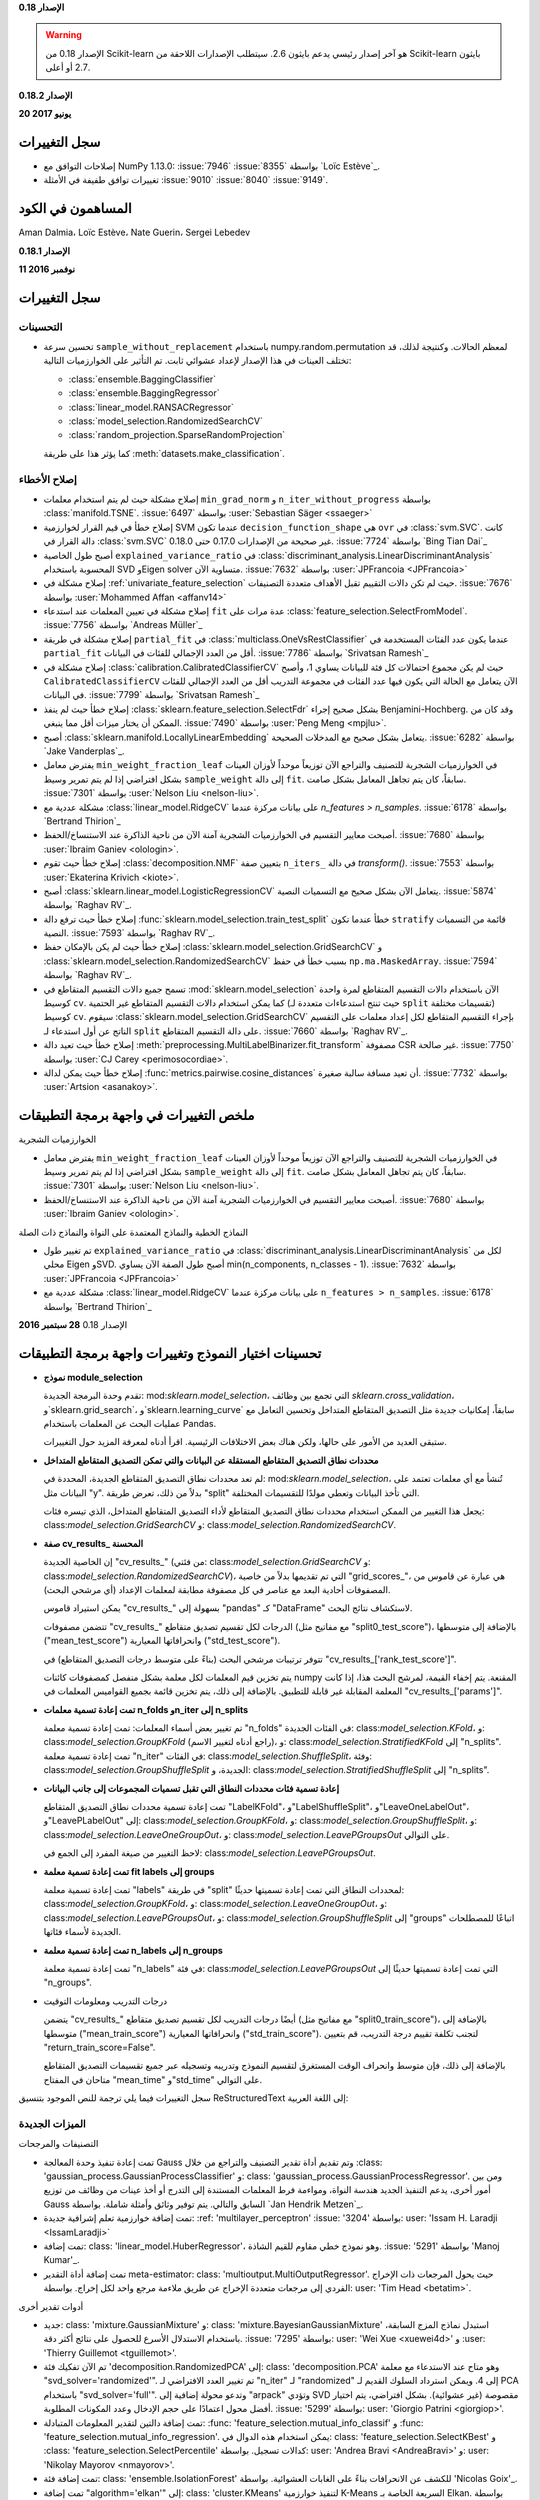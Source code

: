 **الإصدار 0.18**

.. warning::

    الإصدار 0.18 من Scikit-learn هو آخر إصدار رئيسي يدعم بايثون 2.6.
    سيتطلب الإصدارات اللاحقة من Scikit-learn بايثون 2.7 أو أعلى.

**الإصدار 0.18.2**

**20 يونيو 2017**

سجل التغييرات
---------------

- إصلاحات التوافق مع NumPy 1.13.0: :issue:`7946` :issue:`8355` بواسطة
  `Loïc Estève`_.

- تغييرات توافق طفيفة في الأمثلة :issue:`9010` :issue:`8040`
  :issue:`9149`.

المساهمون في الكود
-------------------
Aman Dalmia، Loïc Estève، Nate Guerin، Sergei Lebedev

**الإصدار 0.18.1**

**11 نوفمبر 2016**

سجل التغييرات
---------------

التحسينات
............

- تحسين سرعة ``sample_without_replacement`` باستخدام
  numpy.random.permutation لمعظم الحالات. وكنتيجة لذلك،
  قد تختلف العينات في هذا الإصدار لإعداد عشوائي ثابت.
  تم التأثير على الخوارزميات التالية:

  - :class:`ensemble.BaggingClassifier`
  - :class:`ensemble.BaggingRegressor`
  - :class:`linear_model.RANSACRegressor`
  - :class:`model_selection.RandomizedSearchCV`
  - :class:`random_projection.SparseRandomProjection`

  كما يؤثر هذا على طريقة :meth:`datasets.make_classification`.

إصلاح الأخطاء
.........

- إصلاح مشكلة حيث لم يتم استخدام معلمات ``min_grad_norm`` و ``n_iter_without_progress``
  بواسطة :class:`manifold.TSNE`.
  :issue:`6497` بواسطة :user:`Sebastian Säger <ssaeger>`

- إصلاح خطأ في قيم القرار لخوارزمية SVM عندما تكون ``decision_function_shape``
  هي ``ovr`` في :class:`svm.SVC`.
  كانت دالة القرار في :class:`svm.SVC` غير صحيحة من الإصدارات
  0.17.0 حتى 0.18.0.
  :issue:`7724` بواسطة `Bing Tian Dai`_

- أصبح طول الخاصية ``explained_variance_ratio`` في
  :class:`discriminant_analysis.LinearDiscriminantAnalysis`
  المحسوبة باستخدام SVD وEigen solver متساوية الآن. :issue:`7632`
  بواسطة :user:`JPFrancoia <JPFrancoia>`

- إصلاح مشكلة في :ref:`univariate_feature_selection` حيث لم تكن دالات التقييم
  تقبل الأهداف متعددة التصنيفات. :issue:`7676`
  بواسطة :user:`Mohammed Affan <affanv14>`

- إصلاح مشكلة في تعيين المعلمات عند استدعاء ``fit`` عدة مرات على
  :class:`feature_selection.SelectFromModel`. :issue:`7756` بواسطة `Andreas Müller`_

- إصلاح مشكلة في طريقة ``partial_fit`` في
  :class:`multiclass.OneVsRestClassifier` عندما يكون عدد الفئات المستخدمة في
  ``partial_fit`` أقل من العدد الإجمالي للفئات في
  البيانات. :issue:`7786` بواسطة `Srivatsan Ramesh`_

- إصلاح مشكلة في :class:`calibration.CalibratedClassifierCV` حيث
  لم يكن مجموع احتمالات كل فئة للبيانات يساوي 1،
  وأصبح ``CalibratedClassifierCV`` الآن يتعامل مع الحالة التي يكون فيها عدد الفئات في مجموعة التدريب
  أقل من العدد الإجمالي للفئات في البيانات. :issue:`7799` بواسطة
  `Srivatsan Ramesh`_

- إصلاح خطأ حيث لم ينفذ :class:`sklearn.feature_selection.SelectFdr`
  بشكل صحيح إجراء Benjamini-Hochberg. وقد كان من الممكن أن
  يختار ميزات أقل مما ينبغي.
  :issue:`7490` بواسطة :user:`Peng Meng <mpjlu>`.

- أصبح :class:`sklearn.manifold.LocallyLinearEmbedding` يتعامل بشكل صحيح
  مع المدخلات الصحيحة. :issue:`6282` بواسطة `Jake Vanderplas`_.

- يفترض معامل ``min_weight_fraction_leaf`` في الخوارزميات الشجرية للتصنيف والتراجع
  الآن توزيعاً موحداً لأوزان العينات بشكل افتراضي إذا لم يتم تمرير
  وسيط ``sample_weight`` إلى دالة ``fit``.
  سابقاً، كان يتم تجاهل المعامل بشكل صامت. :issue:`7301`
  بواسطة :user:`Nelson Liu <nelson-liu>`.

- مشكلة عددية مع :class:`linear_model.RidgeCV` على بيانات مركزة عندما
  `n_features > n_samples`. :issue:`6178` بواسطة `Bertrand Thirion`_

- أصبحت معايير التقسيم في الخوارزميات الشجرية آمنة الآن من ناحية الذاكرة عند الاستنساخ/الحفظ.
  :issue:`7680` بواسطة :user:`Ibraim Ganiev <olologin>`.

- إصلاح خطأ حيث تقوم :class:`decomposition.NMF` بتعيين صفة ``n_iters_``
  في دالة `transform()`. :issue:`7553` بواسطة :user:`Ekaterina
  Krivich <kiote>`.

- أصبح :class:`sklearn.linear_model.LogisticRegressionCV` يتعامل الآن بشكل صحيح
  مع التسميات النصية. :issue:`5874` بواسطة `Raghav RV`_.

- إصلاح خطأ حيث ترفع دالة :func:`sklearn.model_selection.train_test_split`
  خطأ عندما تكون ``stratify`` قائمة من التسميات النصية. :issue:`7593` بواسطة
  `Raghav RV`_.

- إصلاح خطأ حيث لم يكن بالإمكان حفظ :class:`sklearn.model_selection.GridSearchCV` و
  :class:`sklearn.model_selection.RandomizedSearchCV` بسبب خطأ في حفظ
  ``np.ma.MaskedArray``. :issue:`7594` بواسطة
  `Raghav RV`_.

- تسمح جميع دالات التقسيم المتقاطع في :mod:`sklearn.model_selection` الآن
  باستخدام دالات التقسيم المتقاطع لمرة واحدة كوسيط ``cv``. كما يمكن استخدام
  دالات التقسيم المتقاطع غير الحتمية (حيث تنتج استدعاءات متعددة لـ ``split`` تقسيمات مختلفة)
  كوسيط ``cv``.
  سيقوم :class:`sklearn.model_selection.GridSearchCV` بإجراء التقسيم المتقاطع لكل
  إعداد معلمات على التقسيم الناتج عن أول استدعاء لـ ``split``
  على دالة التقسيم المتقاطع.  :issue:`7660` بواسطة `Raghav RV`_.

- إصلاح خطأ حيث تعيد دالة :meth:`preprocessing.MultiLabelBinarizer.fit_transform`
  مصفوفة CSR غير صالحة.
  :issue:`7750` بواسطة :user:`CJ Carey <perimosocordiae>`.

- إصلاح خطأ حيث يمكن لدالة :func:`metrics.pairwise.cosine_distances` أن تعيد مسافة سالبة صغيرة.
  :issue:`7732` بواسطة :user:`Artsion <asanakoy>`.

ملخص التغييرات في واجهة برمجة التطبيقات
-------------------

الخوارزميات الشجرية

- يفترض معامل ``min_weight_fraction_leaf`` في الخوارزميات الشجرية للتصنيف والتراجع
  الآن توزيعاً موحداً لأوزان العينات بشكل افتراضي إذا لم يتم تمرير
  وسيط ``sample_weight`` إلى دالة ``fit``.
  سابقاً، كان يتم تجاهل المعامل بشكل صامت. :issue:`7301` بواسطة :user:`Nelson Liu <nelson-liu>`.

- أصبحت معايير التقسيم في الخوارزميات الشجرية آمنة الآن من ناحية الذاكرة عند الاستنساخ/الحفظ.
  :issue:`7680` بواسطة :user:`Ibraim Ganiev <olologin>`.

النماذج الخطية والنماذج المعتمدة على النواة والنماذج ذات الصلة

- تم تغيير طول ``explained_variance_ratio`` في
  :class:`discriminant_analysis.LinearDiscriminantAnalysis`
  لكل من محلي Eigen وSVD. أصبح طول الصفة الآن
  يساوي min(n_components, n_classes - 1). :issue:`7632`
  بواسطة :user:`JPFrancoia <JPFrancoia>`

- مشكلة عددية مع :class:`linear_model.RidgeCV` على بيانات مركزة عندما
  ``n_features > n_samples``. :issue:`6178` بواسطة `Bertrand Thirion`_

.. _changes_0_18:

الإصدار 0.18
**28 سبتمبر 2016**

.. _model_selection_changes:

تحسينات اختيار النموذج وتغييرات واجهة برمجة التطبيقات
------------------------------------------------------------

- **نموذج module_selection**

  تقدم وحدة البرمجة الجديدة: mod:`sklearn.model_selection`، التي تجمع بين وظائف `sklearn.cross_validation`، و`sklearn.grid_search`، و`sklearn.learning_curve` سابقاً، إمكانيات جديدة مثل التصديق المتقاطع المتداخل وتحسين التعامل مع عمليات البحث عن المعلمات باستخدام Pandas.

  ستبقى العديد من الأمور على حالها، ولكن هناك بعض الاختلافات الرئيسية. اقرأ أدناه لمعرفة المزيد حول التغييرات.

- **محددات نطاق التصديق المتقاطع المستقلة عن البيانات والتي تمكن التصديق المتقاطع المتداخل**

  لم تعد محددات نطاق التصديق المتقاطع الجديدة، المحددة في: mod:`sklearn.model_selection`، تُنشأ مع أي معلمات تعتمد على البيانات مثل "y". بدلاً من ذلك، تعرض طريقة "split" التي تأخذ البيانات وتعطي مولدًا للتقسيمات المختلفة.

  يجعل هذا التغيير من الممكن استخدام محددات نطاق التصديق المتقاطع لأداء التصديق المتقاطع المتداخل، الذي تيسره فئات: class:`model_selection.GridSearchCV` و: class:`model_selection.RandomizedSearchCV`.

- **صفة cv_results_ المحسنة**

  إن الخاصية الجديدة "cv_results_" (من فئتي: class:`model_selection.GridSearchCV` و: class:`model_selection.RandomizedSearchCV`)، التي تم تقديمها بدلاً من خاصية "grid_scores_"، هي عبارة عن قاموس من المصفوفات أحادية البعد مع عناصر في كل مصفوفة مطابقة لمعلمات الإعداد (أي مرشحي البحث).

  يمكن استيراد قاموس "cv_results_" بسهولة إلى "pandas" كـ "DataFrame" لاستكشاف نتائج البحث.

  تتضمن مصفوفات "cv_results_" الدرجات لكل تقسيم تصديق متقاطع (مع مفاتيح مثل "split0_test_score")، بالإضافة إلى متوسطها ("mean_test_score") وانحرافاتها المعيارية ("std_test_score").

  تتوفر ترتيبات مرشحي البحث (بناءً على متوسط درجات التصديق المتقاطع) في "cv_results_['rank_test_score']".

  يتم تخزين قيم المعلمات لكل معلمة بشكل منفصل كمصفوفات كائنات numpy المقنعة. يتم إخفاء القيمة، لمرشح البحث هذا، إذا كانت المعلمة المقابلة غير قابلة للتطبيق. بالإضافة إلى ذلك، يتم تخزين قائمة بجميع القواميس المعلمات في "cv_results_['params']".

- **تمت إعادة تسمية معلمات n_folds وn_iter إلى n_splits**

  تم تغيير بعض أسماء المعلمات: تمت إعادة تسمية معلمة "n_folds" في الفئات الجديدة: class:`model_selection.KFold`، و: class:`model_selection.GroupKFold` (راجع أدناه لتغيير الاسم)، و: class:`model_selection.StratifiedKFold` إلى "n_splits". تمت إعادة تسمية معلمة "n_iter" في الفئات: class:`model_selection.ShuffleSplit`، وفئة: class:`model_selection.GroupShuffleSplit` الجديدة، و: class:`model_selection.StratifiedShuffleSplit` إلى "n_splits".

- **إعادة تسمية فئات محددات النطاق التي تقبل تسميات المجموعات إلى جانب البيانات**

  تمت إعادة تسمية محددات نطاق التصديق المتقاطع "LabelKFold"، و"LabelShuffleSplit"، و"LeaveOneLabelOut"، و"LeavePLabelOut" إلى: class:`model_selection.GroupKFold`، و: class:`model_selection.GroupShuffleSplit`، و: class:`model_selection.LeaveOneGroupOut`، و: class:`model_selection.LeavePGroupsOut` على التوالي.

  لاحظ التغيير من صيغة المفرد إلى الجمع في: class:`model_selection.LeavePGroupsOut`.

- **تمت إعادة تسمية معلمة fit labels إلى groups**

  تمت إعادة تسمية معلمة "labels" في طريقة "split" لمحددات النطاق التي تمت إعادة تسميتها حديثًا: class:`model_selection.GroupKFold`، و: class:`model_selection.LeaveOneGroupOut`، و: class:`model_selection.LeavePGroupsOut`، و: class:`model_selection.GroupShuffleSplit` إلى "groups" اتباعًا للمصطلحات الجديدة لأسماء فئاتها.

- **تمت إعادة تسمية معلمة n_labels إلى n_groups**

  تمت إعادة تسمية معلمة "n_labels" في فئة: class:`model_selection.LeavePGroupsOut` التي تمت إعادة تسميتها حديثًا إلى "n_groups".

- درجات التدريب ومعلومات التوقيت

  يتضمن "cv_results_" أيضًا درجات التدريب لكل تقسيم تصديق متقاطع (مع مفاتيح مثل "split0_train_score")، بالإضافة إلى متوسطها ("mean_train_score") وانحرافاتها المعيارية ("std_train_score"). لتجنب تكلفة تقييم درجة التدريب، قم بتعيين "return_train_score=False".

  بالإضافة إلى ذلك، فإن متوسط وانحراف الوقت المستغرق لتقسيم النموذج وتدريبه وتسجيله عبر جميع تقسيمات التصديق المتقاطع متاحان في المفتاح "mean_time" و"std_time" على التوالي.

سجل التغييرات
فيما يلي ترجمة للنص الموجود بتنسيق ReStructuredText إلى اللغة العربية:

الميزات الجديدة
....................

التصنيفات والمرجحات

- تمت إعادة تنفيذ وحدة المعالجة Gauss وتم تقديم أداة تقدير التصنيف والتراجع من خلال
  :class: 'gaussian_process.GaussianProcessClassifier' و: class: 'gaussian_process.GaussianProcessRegressor'. ومن بين أمور أخرى، يدعم التنفيذ الجديد هندسة النواة، ومواءمة فرط المعلمات المستندة إلى التدرج أو أخذ عينات من وظائف من توزيع Gauss السابق والتالي. يتم توفير وثائق وأمثلة شاملة. بواسطة `Jan Hendrik Metzen`_.

- تمت إضافة خوارزمية تعلم إشرافية جديدة: :ref: 'multilayer_perceptron'
  :issue: '3204' بواسطة: user: 'Issam H. Laradji <IssamLaradji>`

- تمت إضافة: class: 'linear_model.HuberRegressor'، وهو نموذج خطي مقاوم للقيم الشاذة.
  :issue: '5291' بواسطة 'Manoj Kumar'_.

- تمت إضافة أداة التقدير meta-estimator: class: 'multioutput.MultiOutputRegressor'. حيث
  يحول المرجعات ذات الإخراج الفردي إلى مرجعات متعددة الإخراج عن طريق ملاءمة
  مرجع واحد لكل إخراج. بواسطة: user: 'Tim Head <betatim>`.

أدوات تقدير أخرى

- جديد: class: 'mixture.GaussianMixture' و: class: 'mixture.BayesianGaussianMixture'
  استبدل نماذج المزج السابقة، باستخدام الاستدلال الأسرع
  للحصول على نتائج أكثر دقة. :issue: '7295' بواسطة: user: 'Wei Xue <xuewei4d>' و
  :user: 'Thierry Guillemot <tguillemot>'.

- تم الآن تفكيك فئة 'decomposition.RandomizedPCA' إلى: class: 'decomposition.PCA'
  وهو متاح عند الاستدعاء مع معلمة "svd_solver='randomized'".
  تم تغيير العدد الافتراضي لـ "n_iter" لـ "randomized" إلى 4. ويمكن استرداد السلوك القديم لـ PCA باستخدام "svd_solver='full'". وتدعو محولة إضافية إلى "arpack" وتؤدي SVD مقصوصة (غير عشوائية). بشكل افتراضي، يتم اختيار أفضل محول اعتمادًا على حجم الإدخال وعدد المكونات المطلوبة. :issue: '5299' بواسطة: user: 'Giorgio Patrini <giorgiop>'.

- تمت إضافة دالتين لتقدير المعلومات المتبادلة:
  :func: 'feature_selection.mutual_info_classif' و
  :func: 'feature_selection.mutual_info_regression'. يمكن
  استخدام هذه الدوال في: class: 'feature_selection.SelectKBest' و
  :class: 'feature_selection.SelectPercentile' كدالات تسجيل.
  بواسطة: user: 'Andrea Bravi <AndreaBravi>' و: user: 'Nikolay Mayorov <nmayorov>'.

- تمت إضافة فئة: class: 'ensemble.IsolationForest' للكشف عن الانحرافات بناءً على
  الغابات العشوائية. بواسطة 'Nicolas Goix'_.

- تمت إضافة "algorithm='elkan'" إلى: class: 'cluster.KMeans' لتنفيذ
  خوارزمية K-Means السريعة الخاصة بـ Elkan. بواسطة 'Andreas Müller'_.

اختيار النموذج والتقييم

- تمت إضافة: func: 'metrics.fowlkes_mallows_score'، وهو مؤشر Fowlkes Mallows
  الذي يقيس تشابه مجموعتين من النقاط
  بواسطة: user: 'Arnaud Fouchet <afouchet>' و: user: 'Thierry Guillemot <tguillemot>'.

- تمت إضافة 'metrics.calinski_harabaz_score'، والتي تحسب درجة Calinski
  وHarabaz لتقييم التجميع الناتج لمجموعة من النقاط.
  بواسطة: user: 'Arnaud Fouchet <afouchet>' و: user: 'Thierry Guillemot <tguillemot>'.

- تمت إضافة أداة تقسيم جديدة للتحقق من صحة البيانات المتسلسلة زمنياً
  :class: 'model_selection.TimeSeriesSplit'.
  :issue: '6586' بواسطة: user: 'YenChen Lin <yenchenlin>'

- تم استبدال مكررات التحقق من صحة التعابر بمقسّمات التحقق من الصحة المتقاطعة
  المتوفرة من: mod: 'sklearn.model_selection'، مما يسمح بالتحقق من الصحة المتقاطعة المتداخلة. راجع: ref: 'model_selection_changes' لمزيد من المعلومات.
  :issue: '4294' بواسطة 'Raghav RV'_.

التحسينات
............

الأشجار والمجموعات

- تمت إضافة معيار تقسيم جديد لـ: class: 'tree.DecisionTreeRegressor'،
  متوسط الخطأ المطلق. يمكن أيضًا استخدام هذا المعيار في
  :class: 'ensemble.ExtraTreesRegressor'،
  :class: 'ensemble.RandomForestRegressor'، ومرجحات التدرج. :issue: '6667' بواسطة: user: 'Nelson Liu <nelson-liu>'.

- تمت إضافة معيار إيقاف مبكر قائم على النقاء المرجح لنمو شجرة القرار.
  :issue: '6954' بواسطة: user: 'Nelson Liu <nelson-liu>'

- تحتوي أدوات تقدير الغابات العشوائية والأشجار الإضافية وشجرة القرار الآن على
  طريقة "decision_path" التي تعيد مسار القرار للعينات في
  الشجرة. بواسطة 'Arnaud Joly'_.

- تمت إضافة مثال جديد يكشف عن بنية شجرة القرار.
  بواسطة 'Arnaud Joly'_.

- تقبل أدوات تقدير الغابات العشوائية والأشجار الإضافية وشجرة القرار والتدرج
  المعلم "min_samples_split" و "min_samples_leaf"
  المقدمة كنسبة مئوية من عينات التدريب. بواسطة: user: 'yelite <yelite>' و 'Arnaud Joly'_.

- تقبل مرجحات التدرج معلمة "criterion" لتحديد
  معيار التقسيم المستخدم في أشجار القرار المبنية.
  :issue: '6667' بواسطة: user: 'Nelson Liu <nelson-liu>'.

- تم تقليل البصمة التخزينية (أحيانًا بشكل كبير) لـ
  'ensemble.bagging.BaseBagging' والفئات التي ترث منها،
  أي: class: 'ensemble.BaggingClassifier'،
  :class: 'ensemble.BaggingRegressor'، و: class: 'ensemble.IsolationForest'،
  من خلال إنشاء سمة "estimators_samples_" ديناميكيًا فقط عند الحاجة إليها. بواسطة: user: 'David Staub <staubda>'.

- تمت إضافة معلمات "n_jobs" و "sample_weight" لـ
  :class: 'ensemble.VotingClassifier' لتناسب المقدرات الأساسية بالتوازي.
  :issue: '5805' بواسطة: user: 'Ibraim Ganiev <olologin>'.

نماذج خطية ومؤطرة وذات صلة

- في: class: 'linear_model.LogisticRegression'، أصبحت محولة SAG متاحة الآن
  في حالة متعددة الحدود. :issue: '5251' بواسطة 'Tom Dupre la Tour'_.

- :class: 'linear_model.RANSACRegressor'، :class: 'svm.LinearSVC' و
  :class: 'svm.LinearSVR' تدعم الآن "sample_weight".
  بواسطة: user: 'Imaculate <Imaculate>'.

- أضف معلمة "loss" إلى: class: 'linear_model.RANSACRegressor' لقياس
  الخطأ في العينات لكل محاكمة. بواسطة 'Manoj Kumar'_.

- أصبح التنبؤ بالأحداث خارج العينة باستخدام الانحدار الأيزوتوني
  (:class: 'isotonic.IsotonicRegression') أسرع بكثير الآن (أكثر من 1000x في الاختبارات باستخدام بيانات اصطناعية). بواسطة: user: 'Jonathan Arfa <jarfa>'.

- يستخدم الانحدار الأيزوتوني (:class: 'isotonic.IsotonicRegression') الآن خوارزمية أفضل لتجنب
  سلوك O(n^2) في الحالات المرضية، وهو أيضًا أسرع بشكل عام
  (:issue: '#6691'). بواسطة 'Antony Lee'_.

- :class: 'naive_bayes.GaussianNB' تقبل الآن القيم السابقة للفصل بين البيانات من خلال
  معلمة "priors". بواسطة: user: 'Guillaume Lemaitre <glemaitre>'.

- :class: 'linear_model.ElasticNet' و: class: 'linear_model.Lasso'
  يعمل الآن مع بيانات "np.float32" دون تحويلها
  إلى "np.float64". يسمح ذلك بتقليل استهلاك الذاكرة. :issue: '6913' بواسطة: user: 'YenChen Lin <yenchenlin>'.

- :class: 'semi_supervised.LabelPropagation' و: class: 'semi_supervised.LabelSpreading'
  تقبل الآن دالات النواة التعسفية بالإضافة إلى سلاسل "knn" و "rbf".
  :issue: '5762' بواسطة: user: 'Utkarsh Upadhyay <musically-ut>'.

التحليل إلى عوامل، والتعلم على المنحنى، والتجميع

- تمت إضافة وظيفة "inverse_transform" إلى: class: 'decomposition.NMF' لحساب
  مصفوفة البيانات ذات الشكل الأصلي. بواسطة: user: 'Anish Shah <AnishShah>'.

- :class: 'cluster.KMeans' و: class: 'cluster.MiniBatchKMeans' يعملان الآن
  مع بيانات "np.float32" و "np.float64" دون تحويلها.
  يسمح ذلك بتقليل استهلاك الذاكرة عن طريق استخدام "np.float32".
  :issue: '6846' بواسطة: user: 'Sebastian Säger <ssaeger>' و
  :user: 'YenChen Lin <yenchenlin>'.

ما قبل المعالجة واختيار الميزة

- :class: 'preprocessing.RobustScaler' تقبل الآن معلمة "quantile_range".
  :issue: '5929' بواسطة: user: 'Konstantin Podshumok <podshumok>'.

- :class: 'feature_extraction.FeatureHasher' تقبل الآن القيم النصية.
  :issue: '6173' بواسطة: user: 'Ryad Zenine <ryadzenine>' و
  :user: 'Devashish Deshpande <dsquareindia>'.

- يمكن الآن توفير وسيطات الكلمات الرئيسية إلى "func" في
  :class: 'preprocessing.FunctionTransformer' من خلال معلمة "kw_args". بواسطة 'Brian McFee'_.

- :class: 'feature_selection.SelectKBest' و: class: 'feature_selection.SelectPercentile'
  تقبل الآن دالات التسجيل التي تأخذ X، y كإدخال وتعيد فقط الدرجات.
  بواسطة: user: 'Nikolay Mayorov <nmayorov>'.

تقييم النموذج والمقدرات الفوقية

- :class: 'multiclass.OneVsOneClassifier' و: class: 'multiclass.OneVsRestClassifier'
  تدعم الآن "partial_fit". بواسطة: user: 'Asish Panda <kaichogami>' و
  :user: 'Philipp Dowling <phdowling>'.

- تمت إضافة دعم لاستبدال أو تعطيل مكونات: class: 'pipeline.Pipeline'
  و: class: 'pipeline.FeatureUnion' باستخدام واجهة "set_params"
  التي تعمل على تشغيل 'sklearn.grid_search'.
  راجع: ref: 'sphx_glr_auto_examples_compose_plot_compare_reduction.py'
  بواسطة 'Joel Nothman'_ و: user: 'Robert McGibbon <rmcgibbo>'.

- يمكن استيراد سمة "cv_results_" الجديدة لـ: class: 'model_selection.GridSearchCV'
  (:class: 'model_selection.RandomizedSearchCV') بسهولة إلى pandas كـ "DataFrame". راجع: ref: 'model_selection_changes' لمزيد من المعلومات.
  :issue: '6697' بواسطة 'Raghav RV'_.

- تعميم: func: 'model_selection.cross_val_predict'.
  يمكن تمرير أسماء الطرق مثل 'predict_proba' لاستخدامها في إطار التحقق من الصحة المتقاطعة بدلاً من 'predict' الافتراضي.
  بواسطة: user: 'Ori Ziv <zivori>' و: user: 'Sears Merritt <merritts>'.

- درجات التدريب والوقت المستغرق للتدريب متبوعًا بالتسجيل لكل مرشح بحث
  متاح الآن في قاموس "cv_results_".
  راجع: ref: 'model_selection_changes' لمزيد من المعلومات.
  :issue: '7325' بواسطة: user: 'Eugene Chen <eyc88>' و 'Raghav RV'_.

المقاييس

- تمت إضافة علم "labels" إلى: class: 'metrics.log_loss' لتوفير
  العلامات بشكل صريح عندما يختلف عدد الفصول في "y_true" و "y_pred".
  :issue: '7239' بواسطة: user: 'Hong Guangguo <hongguangguo>' بمساعدة
  :user: 'Mads Jensen <indianajensen>' و: user: 'Nelson Liu <nelson-liu>'.

- دعم مصفوفات الاحتمال المتناثرة في تقييم التجميع
  ('metrics.cluster.supervised') للوصول إلى عدد كبير من
  المجموعات.
  :issue: '7419' بواسطة: user: 'Gregory Stupp <stuppie>' و 'Joel Nothman'_.

- أضف معلمة "sample_weight" إلى: func: 'metrics.matthews_corrcoef'.
  بواسطة: user: 'Jatin Shah <jatinshah>' و 'Raghav RV'_.

- تسريع: func: 'metrics.silhouette_score' باستخدام العمليات المتجهة.
  بواسطة 'Manoj Kumar'_.

- أضف معلمة "sample_weight" إلى: func: 'metrics.confusion_matrix'.
  بواسطة: user: 'Bernardo Stein <DanielSidhion>'.

متفرقات

- تمت إضافة معلمة "n_jobs" إلى: class: 'feature_selection.RFECV' لحساب
  النتيجة على طيات الاختبار بالتوازي. بواسطة 'Manoj Kumar'_

- لا يحتوي كود المصدر على ملفات C/C++ التي تم إنشاؤها بواسطة cython: يتم
  إنشاؤها أثناء البناء. ستظل حزم التوزيع تحتوي على ملفات C/C++ المولدة. بواسطة: user: 'Arthur Mensch <arthurmensch>'.

- تقليل استخدام الذاكرة لمصفوفات الإدخال ذات النقطة العائمة 32 بت من
  'utils.sparse_func.mean_variance_axis' و
  'utils.sparse_func.incr_mean_variance_axis' من خلال دعم أنواع cython
  المندمجة. بواسطة: user: 'YenChen Lin <yenchenlin>'.

- الآن، تقبل 'ignore_warnings' حجة الفئة لتجاهل
  التحذيرات من نوع محدد فقط. بواسطة: user: 'Thierry Guillemot <tguillemot>'.

- تمت إضافة معلمة "return_X_y" وخيار نوع الإرجاع "data, target) : tuple" إلى
  :func: 'datasets.load_iris' dataset
  :issue: '7049'،
  :func: 'datasets.load_breast_cancer' dataset
  :issue: '7152'،
  :func: 'datasets.load_digits' dataset،
  :func: 'datasets.load_diabetes' dataset،
  :func: 'datasets.load_linnerud' dataset،
  'datasets.load_boston' dataset
  :issue: '7154' بواسطة
  :user: 'Manvendra Singh<manu-chroma>'.

- تبسيط وظيفة "clone"، وإيقاف دعم المقدرات
  التي تعدل المعلمات في "__init__". :issue: '5540' بواسطة 'Andreas Müller'_.

- عند إلغاء تمثيل نموذج scikit-learn في إصدار مختلف عن الإصدار الذي
  تم تدريب النموذج عليه، يتم رفع "UserWarning"، راجع: ref: 'the documentation
  on model persistence <persistence_limitations>' لمزيد من التفاصيل. (:issue: '7248')
  بواسطة 'Andreas Müller'_.

تصحيح الأخطاء
.............

الأشجار والمجموعات

- لن تقبل الغابات العشوائية والأشجار الإضافية وأشجار القرار ومرجحات التدرج
  بعد الآن "min_samples_split=1" حيث يلزم عيناتان على الأقل
  لتقسيم عقدة شجرة القرار. بواسطة 'Arnaud Joly'_

- :class: 'ensemble.VotingClassifier' تثير الآن "NotFittedError" إذا تم استدعاء "predict" أو
  "transform" أو "predict_proba" على أداة التقدير غير المناسبة.
  بواسطة 'Sebastian Raschka'_.
فيما يلي ترجمة للنص المكتوب بتنسيق ReStructuredText إلى اللغة العربية:

- إصلاح خطأ حيث كانت class:`ensemble.AdaBoostClassifier` و class:`ensemble.AdaBoostRegressor` تؤديان بشكل سيئ إذا تم تثبيت "random_state". (issue:`7411`). بواسطة "Joel Nothman".

- إصلاح خطأ في المجموعات مع التعشيش العشوائي حيث لم يتم تعيين "random_state" على المُقدِّرات الأساسية في خط أنابيب أو تعشيش مماثل. (issue:`7411`). لاحظ أن النتائج لـ class:`ensemble.BaggingClassifier` و class:`ensemble.BaggingRegressor` و class:`ensemble.AdaBoostClassifier` و class:`ensemble.AdaBoostRegressor` ستختلف الآن عن الإصدارات السابقة. بواسطة "Joel Nothman".

النماذج الخطية والنماذج المعتمدة على النواة والنماذج ذات الصلة

- إصلاح حساب المشتق غير الصحيح لـ "loss='squared_epsilon_insensitive'" في class:`linear_model.SGDClassifier` و class:`linear_model.SGDRegressor` (issue:`6764`). بواسطة "Wenhua Yang".

- إصلاح خطأ في class:`linear_model.LogisticRegressionCV` حيث لم يقبل "solver='liblinear'" القيمة "class_weights='balanced'". (issue:`6817`). بواسطة "Tom Dupre la Tour".

- إصلاح خطأ في class:`neighbors.RadiusNeighborsClassifier` حيث حدث خطأ عند وجود نقاط شاذة يتم وضع علامات عليها ووظيفة وزن محددة (issue:`6902`). بواسطة "LeonieBorne".

- إصلاح وظيفة القرار المتناثرة لـ class:`linear_model.ElasticNet` لمطابقة الإخراج مع الكثيف في حالة الإخراج المتعدد.

التحليل إلى مكونات والتعلم على المنحنى والتجمع

- القيمة الافتراضية لعدد "iterated_power" في "decomposition.RandomizedPCA" هي 4 بدلاً من 3. (issue:`5141`) بواسطة "Giorgio Patrini".

- يقوم func:`utils.extmath.randomized_svd` بأربع عمليات تكرار للقوة بشكل افتراضي، بدلاً من 0. في الممارسة العملية، هذا يكفي للحصول على تقريب جيد للقيم الذاتية/الخاصة الحقيقية في وجود الضوضاء. عندما تكون "n_components" صغيرة (أقل من 0.1 * min(X.shape))، يتم تعيين "n_iter" إلى 7، ما لم يحدد المستخدم عددًا أكبر. هذا يحسن الدقة مع عدد قليل من المكونات. (issue:`5299`) بواسطة "Giorgio Patrini".

- تم إصلاح عدم الاتساق بين التبييض/عدم التبييض بين مكونات class:`decomposition.PCA` و "decomposition.RandomizedPCA" (تمت معاملته الآن في PCA، راجع الميزات الجديدة) يتم تخزين "components_" بدون تبييض. (issue:`5299`) بواسطة "Giorgio Patrini".

- إصلاح خطأ في func:`manifold.spectral_embedding` حيث تم تعيين القطرية لمصفوفة Laplacian غير الموحدة بشكل غير صحيح إلى 1. (issue:`4995`) بواسطة "Peter Fischer".

- تم إصلاح التهيئة غير الصحيحة لـ "utils.arpack.eigsh" في جميع المواقع. يؤثر هذا على "cluster.bicluster.SpectralBiclustering" و class:`decomposition.KernelPCA` و class:`manifold.LocallyLinearEmbedding` و class:`manifold.SpectralEmbedding` (issue:`5012`). بواسطة "Peter Fischer".

- يتم الآن حساب الخاصية "explained_variance_ratio_" باستخدام محلل المميز الخطي لـ class:`discriminant_analysis.LinearDiscriminantAnalysis` وإرجاع النتائج الصحيحة. بواسطة "JPFrancoia".

ما قبل المعالجة واختيار الميزة

- الآن، يقوم "preprocessing.data._transform_selected" دائمًا بتمرير نسخة من "X" إلى دالة التحويل عندما تكون "copy=True" (issue:`7194`). بواسطة "Caio Oliveira".

تقييم النموذج والمُقدِّرات الفوقية

- الآن، يقوم class:`model_selection.StratifiedKFold` بإصدار خطأ إذا كانت جميع القيم "n_labels" للفئات الفردية أقل من "n_folds". (issue:`6182`) بواسطة "Devashish Deshpande".

- إصلاح خطأ في class:`model_selection.StratifiedShuffleSplit` حيث يمكن أن تتداخل عينة التدريب والاختبار في بعض الحالات الحدية، راجع (issue:`6121`) لمزيد من التفاصيل. بواسطة "Loic Esteve".

- إصلاح في class:`sklearn.model_selection.StratifiedShuffleSplit` لإرجاع الانقسامات بحجم "train_size" و"test_size" في جميع الحالات (issue:`6472`). بواسطة "Andreas Müller".

- يعمل التحقق من صحة التداخل لـ class:`multiclass.OneVsOneClassifier` و class:`multiclass.OneVsRestClassifier` الآن مع النواة المحسوبة مسبقًا. (issue:`7350`) بواسطة "Russell Smith".

- إصلاح تفويض طريقة "predict_proba" غير المكتملة من class:`model_selection.GridSearchCV` إلى class:`linear_model.SGDClassifier` (issue:`7159`) بواسطة "Yichuan Liu".

المقاييس

- إصلاح خطأ في func:`metrics.silhouette_score` حيث تم تسجيل المجموعات بحجم 1 بشكل غير صحيح. يجب أن تحصل على نتيجة 0. بواسطة "Joel Nothman".

- إصلاح خطأ في func:`metrics.silhouette_samples` بحيث يعمل الآن مع العلامات التعريفية التعسفية، وليس فقط تلك التي تتراوح من 0 إلى n_clusters - 1.

- إصلاح خطأ حيث كانت المعلومات المتبادلة المتوقعة والمعدلة غير صحيحة إذا تجاوزت خلايا التبعية العنقودية "2**16". بواسطة "Joel Nothman".

- يقوم func:`metrics.pairwise_distances` الآن بتحويل المصفوفات إلى مصفوفات بوليانية عند الحاجة في "scipy.spatial.distance". (issue:`5460`) بواسطة "Tom Dupre la Tour".

- إصلاح دعم الإدخال المتناثر في func:`metrics.silhouette_score` وكذلك الأمثلة/النصوص/document_clustering.py. بواسطة "YenChen Lin".

- لم يعد func:`metrics.roc_curve` و func:`metrics.precision_recall_curve` يقومان بتقريب قيم "y_score" عند إنشاء منحنيات ROC؛ كان هذا يسبب مشاكل للمستخدمين الذين لديهم اختلافات صغيرة جدًا في النتائج (issue:`7353`).

متفرقات

- يعمل model_selection.tests._search._check_param_grid الآن بشكل صحيح مع جميع الأنواع التي تمتد/تنفذ "Sequence" (باستثناء السلسلة)، بما في ذلك النطاق (Python 3.x) و xrange (Python 2.x). (issue:`7323`) بواسطة "Viacheslav Kovalevskyi".

- func:`utils.extmath.randomized_range_finder` أكثر استقرارًا من الناحية العددية عندما يتم طلب العديد من تكرارات القوة، حيث يقوم بتطبيع LU بشكل افتراضي. إذا كان "n_iter<2"، فمن غير المرجح حدوث مشكلات عددية، وبالتالي لا يتم تطبيق أي تطبيع. تتوفر خيارات تطبيع أخرى: "none" و"LU" و"QR". (issue:`5141`) بواسطة "Giorgio Patrini".

- إصلاح خطأ حيث لا يمكن تمرير بعض تنسيقات مصفوفة "scipy.sparse" والمُقدِّرات التي تحتوي عليها كوسيط إلى func:`base.clone`. بواسطة "Loic Esteve".

- يمكن الآن لـ func:`datasets.load_svmlight_file` قراءة قيم QID long int. (issue:`7101`) بواسطة "Ibraim Ganiev".

ملخص التغييرات في واجهة برمجة التطبيقات
فيما يلي ترجمة النص إلى اللغة العربية:

-------------------

نماذج خطية ومؤطرة وذات صلة

- تم إيقاف استخدام "residual_metric" في :class:`linear_model.RANSACRegressor`.
  استخدم "loss" بدلاً من ذلك. بواسطة `مانوج كومار`_.

- تم إيقاف الوصول إلى السمات العامة ``.X_`` و ``.y_`` في
  :class:`isotonic.IsotonicRegression`. بواسطة :user:`جوناثان أرفا <jarfa>`.

التحليل إلى عوامل، والتعلم على المنحنيات، وتصنيف البيانات

- تم إيقاف استخدام "mixture.DPGMM" القديمة لصالح الفئة الجديدة
  :class:`mixture.BayesianGaussianMixture` (مع معلمة
  ``weight_concentration_prior_type='dirichlet_process'``).
  تقوم الفئة الجديدة بحل المشكلات الحسابية للفئة القديمة وتحسب مزيج غاوسي مع
  توزيع ديريتشليت قبل المعالجة بشكل أسرع من ذي قبل.
  :issue:`7295` بواسطة :user:`وي شيوي <xuewei4d>` و :user:`تييري غيوموت <tguillemot>`.

- تم إيقاف استخدام "mixture.VBGMM" القديمة لصالح الفئة الجديدة
  :class:`mixture.BayesianGaussianMixture` (مع معلمة
  ``weight_concentration_prior_type='dirichlet_distribution'``).
  تقوم الفئة الجديدة بحل المشكلات الحسابية للفئة القديمة وتحسب مزيج غاوسي الخوارزمي
  البايزي المتغير بشكل أسرع من ذي قبل.
  :issue:`6651` بواسطة :user:`وي شيوي <xuewei4d>` و :user:`تييري غيوموت <tguillemot>`.

- تم إيقاف استخدام "mixture.GMM" القديمة لصالح الفئة الجديدة
  :class:`mixture.GaussianMixture`. تقوم الفئة الجديدة بحساب المزيج الغاوسي
  بشكل أسرع من ذي قبل وتم حل بعض المشكلات الحسابية.
  :issue:`6666` بواسطة :user:`وي شيوي <xuewei4d>` و :user:`تييري غيوموت <tguillemot>`.

تقييم النماذج والميتا-خوارزميات

- تم إيقاف استخدام `sklearn.cross_validation`، و`sklearn.grid_search`،
  و`sklearn.learning_curve`، وتم إعادة تنظيم الفئات والوظائف في وحدة
  :mod:`sklearn.model_selection`. راجع :ref:`model_selection_changes` لمزيد من
  المعلومات.
  :issue:`4294` بواسطة `راغاف آر في`_.

- تم إيقاف استخدام السمة "grid_scores_" في :class:`model_selection.GridSearchCV`
  و :class:`model_partum.RandomizedSearchCV` لصالح السمة "cv_results_".
  راجع :ref:`model_selection_changes` لمزيد من المعلومات.
  :issue:`6697` بواسطة `راغاف آر في`_.

- تم استبدال معلمتي "n_iter" أو "n_folds" في برامج التقسيم CV القديمة
  بالمعلمة الجديدة "n_splits" حيث يمكنها توفير واجهة متسقة وغير مبهمة لتمثيل
  عدد الانقسامات بين مجموعات التدريب والاختبار.
  :issue:`7187` بواسطة :user:`يين تشين لين <yenchenlin>`.

- تم تغيير اسم معلمة "classes" إلى "labels" في
  :func:`metrics.hamming_loss`. :issue:`7260` بواسطة :user:`سيباستيان فانريل <srvanrell>`.

- تم تغيير أسماء فئات التقسيم "LabelKFold"، و"LabelShuffleSplit"،
  و"LeaveOneLabelOut"، و"LeavePLabelsOut" إلى
  :class:`model_selection.GroupKFold`،
  و:class:`model_selection.GroupShuffleSplit`،
  و:class:`model_selection.LeaveOneGroupOut`،
  و:class:`model_selection.LeavePGroupsOut` على التوالي.
  كما تم تغيير اسم المعلمة "labels" في طريقة "split" لفئات التقسيم المعاد تسميتها
  :class:`model_selection.LeaveOneGroupOut` و
  :class:`model_selection.LeavePGroupsOut` إلى "groups". بالإضافة إلى ذلك، في
  :class:`model_selection.LeavePGroupsOut`، تم تغيير اسم المعلمة "n_labels" إلى
  "n_groups".
  :issue:`6660` بواسطة `راغاف آر في`_.

- تم إضافة بادئة "neg_" إلى أسماء الأخطاء والخسائر لمعلمة "scoring"، مثل
  "neg_mean_squared_error". وتم إيقاف استخدام الإصدارات غير المسبوقة وسيتم
  إزالتها في الإصدار 0.20.
  :issue:`7261` بواسطة :user:`تيم هيد <betatim>`.

المساهمون في الشفرة
-----------------
أديتيا جوشي، أليخاندرو، ألكسندر فابيش، ألكسندر لوجينوف، ألكسندر
مينيوشكين، ألكسندر رودي، ألكسندر أباديا، ألكسندر أبراهام، ألكسندر
غرامفورت، ألكسندر سانت، أليكسفيلدز، ألفارو أولوا، أليسا، أملان كار،
أندرياس مولر، أندرو جييسيل، أندرو جاكسون، أندرو مكلوه، أندرو
موراي، أنيش شاه، عرفات، أرشيت شارما، أرييل روكيم، أرنو جولي، أرنو
راشيه، آرثر مينش، آش هوفر، asnt، b0noI، بهزاد تابيبيان، برناردو،
بيرنهارد كراتزوالد، بهارجاف مانجيبودي، بليك فلاي، بويوان دينغ، براندون كارتر،
بريت نول، بريان موفي، كايو أوليفيرا، كاميلو لاموس، كارول ويلينغ، كاس،
سيشاين لي، تشارلز تروونغ، تشي-كوي ياو، سي جي كاري، كودفيج، كولين ني، دان
شيبلر، دانيال، دانيال هينيك، ديفيد إليس، ديفيد نيكولسون، ديفيد شتاوب، ديفيد
ثيلر، ديفيد وارشو، دافيدي لاساغنا، ديبورا، ديفينيتليانسرتاين، ديدي
بار-زيف، djipey، dsquareindia، إدوينينسا، إلياس كوتي، إلفيس دوهماتوب، إيثان
وايت، فابيان بيدريجوسا، فابيو تيكون، فيساشي، فلوريان فيلهلم، فرانسيس،
فرانسيس أو'دونوفان، غاييل فارو، جانيف إبرايم، غيه جي، جيلز لوب، جيورجيو
باتريني، جيوفاني شيروبين، جيوفاني لانزاني، غلين كيان، غوردون
موهر، govin-vatsan، غراهام كليناجان، غريغ ريدا، غريغ ستوب، غيوم
ليميتر، غوستاف مورتبرغ، halwai، هاريزو راجاونا، هاري مافروفوراكيس،
هاشكود55، hdmetor، هنري لين، هوبسون لين، هوغو بوين-أندرسون،
إيجور أندريوشينكو، إيمكوليت، إينكي هوانج، إسحاق سيجارانامو،
إيشانك غولاتي، عصام لارادجي، إيفر جوردال، jackmartin، جاكوب شريبر، جيك
فاندربلاس، جيمس فيدلر، جيمس روتلي، جان زيكس، جانا بريتينجين، جارفا، جيسون
لاسكا، jblackburne، جيف ليفيسك، جيفري بلاكبيرن، جيفري04، جيريمي هينتز،
جيرمينيكسون، جيروين، جيسيكا يونغ، جيل-جين في، جيمي جيا، جييوان كيان، جويل
نوتمان، johannah، جون، جون بويرسما، جون كيركهام، جون مولر،
جوناثان.سترايبيل، جونكرال، جوردي، جوزيف مونوز، جوشوا كوك، JPFrancoia،
jrfiedler، JulianKahnert، juliathebrave، kaichogami، KamalakerDadi، كينيث
لايونز، كيفن وانغ، kingjr، kjell، كونستانتين بودشوموك، كورنيل كيلكزيفسكي،
كريشنا كاليان، krishnakalyan3، Kvle بوتنام، كايل جاكسون، لارس بويتينك،
ldavid، LeiG، LeightonZhang، ليلاند ماكنيس، ليانغ-تشي هسيه، ليليان بيسون،
lizsz، لويك إستيف، لويس تياو، ليوني بورن، مادس جنسن، مانيتيجا ناندانا،
مانوج كومار، مانفندرا سينغ، ماركو، ماريو كريل، مارك باو، مارك سزيبيينيك،
مارتن مادسن، MartinBpr، ماريان موريل، ماسيل، ماتيوس، ماثيو بلونديل،
ماثيو دوبوا، ماتيو، ماتياس إيكمان، ماكس موروز، مايكل شيرير، ميشياكي
أريجا، ميخائيل كوروبوف، موسى طايفي، mrandrewandrade، مريدول سيث، nadya-p،
ناويا كاناي، نيت جورج، نيل فياروكونو، نيلسون ليو، نيك جيمس،
NickleDave، نيكو، نيكولاس غويكس، نيكولاي مايوروف، نينغشي، nlathia،
okbalefthanded، أوخلبكوف، أوليفييه جريسل، بانوس لورينداس، بول ستريكلاند،
بيرين ليتيل، pestrickland، بيتر فيشر، بيتر، بينج-ياو، تشانغ،
براكتيكالسويفت، بريستون باري، كيميو زينغ، راشيت كانسال، راغاف آر في،
رالف غوميرز، رامانا. إس، رامميغ، راندي أولسون، روب ألكسندر، روبرت لوتز،
روبن شاكر، روهان جين، رويفينغ زينغ، ريان يو، ريمي ليون، saihttam،
Saiwing يونج، سام شليفر، صموئيل سانت-جان، سارتاج سينغ، ساسانك شيلامكور،
saurabh.bansod، سكوت أندروز، سكوت لوي، seales، سيباستيان راشكا، سيباستيان
سيغر، سيباستيان فانريل، سيرجي ليبيديف، شاغون سوداني، شانموجا سي في،
شاشانك شيكار، shawpan، shengxiduan، شوتا، shuckle16، سكيبير سيبولد،
sklearn-ci، SmedbergM، srvanrell، سيباستيان ليريك، تارانجيت، themrmax،
تييري، تييري غيوموت، توماس، توماس هالوك، توماس مورو، تيم هيد،
tKammy، toastedcornflakes، توم، TomDLT، توشيهيرو كاميشيما، tracer0tong، تريينت
هاوك، تريفور ستيفنز، تو فو، فارون، فارون جيواليكار، فياشيسلاف، فيغنيش
بيرودكار، فيكرام، فيلو رووسمان، فيناياك ميهتا، والتر، waterponey، وينهوا
يانغ، وينجيان هوانج، ويل ويلش، wyseguy7، xyguo، yanlend، ياروسلاف هالشينكو،
yelite، ين، YenChenLin، ييتشوان ليو، يواف رام، يوشيكي، زينغ رويفينغ، zivori، أوسكار ناخيرا